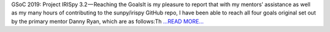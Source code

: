 .. title: GSoC 2019: Project IRISpy 3.2 — Reaching the Goals
.. slug:
.. date: 2019-08-18 12:17:52 
.. tags: SunPy
.. author: Kris Stern
.. link: https://medium.com/@krisastern/gsoc-2019-project-irispy-3-2-reaching-the-goals-1ad1988ff9b5?source=rss-33703681b362------2
.. description:
.. category: gsoc2019

GSoC 2019: Project IRISpy 3.2 — Reaching the GoalsIt is my pleasure to report that with my mentors’ assistance as well as my many hours of contributing to the sunpy/irispy GitHub repo, I have been able to reach all four goals original set out by the primary mentor Danny Ryan, which are as follows:Th `...READ MORE... <https://medium.com/@krisastern/gsoc-2019-project-irispy-3-2-reaching-the-goals-1ad1988ff9b5?source=rss-33703681b362------2>`__


